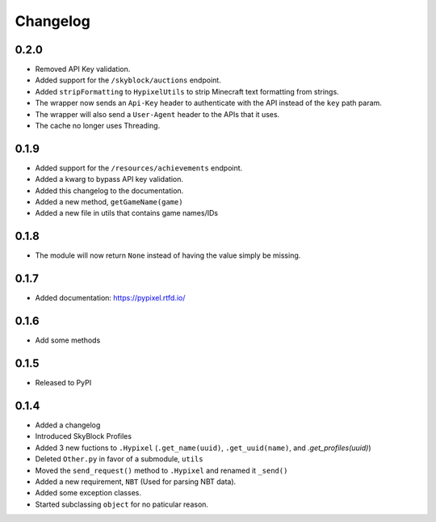 Changelog
==========

0.2.0
******
* Removed API Key validation.
* Added support for the ``/skyblock/auctions`` endpoint.
* Added ``stripFormatting`` to ``HypixelUtils`` to strip Minecraft text formatting from strings.
* The wrapper now sends an ``Api-Key`` header to authenticate with the API instead of the ``key`` path param.
* The wrapper will also send a ``User-Agent`` header to the APIs that it uses.
* The cache no longer uses Threading.

0.1.9
******
* Added support for the ``/resources/achievements`` endpoint.
* Added a kwarg to bypass API key validation.
* Added this changelog to the documentation.
* Added a new method, ``getGameName(game)``
* Added a new file in utils that contains game names/IDs

0.1.8
******
* The module will now return ``None`` instead of having the value simply be missing.

0.1.7
******
* Added documentation: https://pypixel.rtfd.io/

0.1.6
******
* Add some methods

0.1.5
******
* Released to PyPI

0.1.4
******
* Added a changelog
* Introduced SkyBlock Profiles
* Added 3 new fuctions to ``.Hypixel`` (``.get_name(uuid)``, ``.get_uuid(name)``, and `.get_profiles(uuid)`)
* Deleted ``Other.py`` in favor of a submodule, ``utils``
* Moved the ``send_request()`` method to ``.Hypixel`` and renamed it ``_send()``
* Added a new requirement, ``NBT`` (Used for parsing NBT data).
* Added some exception classes.
* Started subclassing ``object`` for no paticular reason.